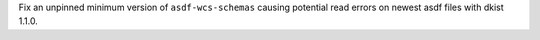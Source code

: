 Fix an unpinned minimum version of ``asdf-wcs-schemas`` causing potential read errors on newest asdf files with dkist 1.1.0.
